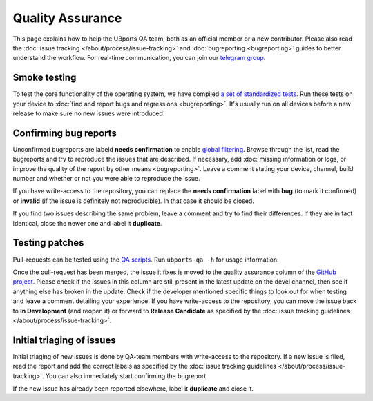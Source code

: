 Quality Assurance
=================

This page explains how to help the UBports QA team, both as an official member or a new contributor. Please also read the :doc:`issue tracking </about/process/issue-tracking>` and :doc:`bugreporting <bugreporting>` guides to better understand the workflow. For real-time communication, you can join our `telegram group <http://t.me/ubports_qa_team>`_.

Smoke testing
-------------

To test the core functionality of the operating system, we have compiled `a set of standardized tests <https://nc.ubports.com/s/3RnAI7tYzB2PMXs>`_. Run these tests on your device to :doc:`find and report bugs and regressions <bugreporting>`. It's usually run on all devices before a new release to make sure no new issues were introduced.

Confirming bug reports
----------------------

Unconfirmed bugreports are labeld **needs confirmation** to enable `global filtering <https://github.com/ubports/ubuntu-touch/issues?q=is%3Aissue+is%3Aopen+label%3A%22needs+confirmation%22>`__. Browse through the list, read the bugreports and try to reproduce the issues that are described. If necessary, add :doc:`missing information or logs, or improve the quality of the report by other means <bugreporting>`. Leave a comment stating your device, channel, build number and whether or not you were able to reproduce the issue.

If you have write-access to the repository, you can replace the **needs confirmation** label with **bug** (to mark it confirmed) or **invalid** (if the issue is definitely not reproducible). In that case it should be closed.

If you find two issues describing the same problem, leave a comment and try to find their differences. If they are in fact identical, close the newer one and label it **duplicate**.

Testing patches
---------------

Pull-requests can be tested using the `QA scripts <https://github.com/ubports/ubports-qa-scripts>`_. Run ``ubports-qa -h`` for usage information.

Once the pull-request has been merged, the issue it fixes is moved to the quality assurance column of the `GitHub project <https://github.com/ubports/ubuntu-touch/projects/3>`__. Please check if the issues in this column are still present in the latest update on the devel channel, then see if anything else has broken in the update. Check if the developer mentioned specific things to look out for when testing and leave a comment detailing your experience. If you have write-access to the repository, you can move the issue back to **In Development** (and reopen it) or forward to **Release Candidate** as specified by the :doc:`issue tracking guidelines </about/process/issue-tracking>`.

Initial triaging of issues
--------------------------

Initial triaging of new issues is done by QA-team members with write-access to the repository. If a new issue is filed, read the report and add the correct labels as specified by the :doc:`issue tracking guidelines </about/process/issue-tracking>`. You can also immediately start confirming the bugreport.

If the new issue has already been reported elsewhere, label it **duplicate** and close it.
